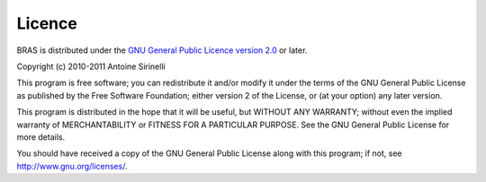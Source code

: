 =========
 Licence
=========

BRAS is distributed under the `GNU General Public Licence version 2.0
<http://www.gnu.org/licenses/old-licenses/gpl-2.0.html>`_ or later.

Copyright (c) 2010-2011 Antoine Sirinelli

This program is free software; you can redistribute it and/or modify
it under the terms of the GNU General Public License as published by
the Free Software Foundation; either version 2 of the License, or (at
your option) any later version.

This program is distributed in the hope that it will be useful, but
WITHOUT ANY WARRANTY; without even the implied warranty of
MERCHANTABILITY or FITNESS FOR A PARTICULAR PURPOSE.  See the GNU
General Public License for more details.

You should have received a copy of the GNU General Public License
along with this program; if not, see `http://www.gnu.org/licenses/
<http://www.gnu.org/licenses/>`_.

..
   Local Variables:
   mode: rst
   mode: auto-fill
   mode: ispell-minor
   ispell-dictionary: "british"
   End:
